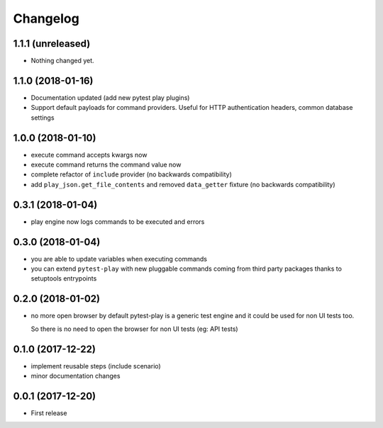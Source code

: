 Changelog
*********

1.1.1 (unreleased)
==================

- Nothing changed yet.


1.1.0 (2018-01-16)
==================

- Documentation updated (add new pytest play plugins)

- Support default payloads for command providers. Useful
  for HTTP authentication headers, common database settings


1.0.0 (2018-01-10)
==================

- execute command accepts kwargs now

- execute command returns the command value now

- complete refactor of ``include`` provider (no
  backwards compatibility)

- add ``play_json.get_file_contents`` and removed
  ``data_getter`` fixture (no backwards compatibility)


0.3.1 (2018-01-04)
==================

- play engine now logs commands to be executed and errors


0.3.0 (2018-01-04)
==================

- you are able to update variables when executing commands

- you can extend ``pytest-play`` with new pluggable commands coming
  from third party packages thanks to setuptools entrypoints


0.2.0 (2018-01-02)
==================

- no more open browser by default
  pytest-play is a generic test engine and it could be used for non UI tests too.

  So there is no need to open the browser for non UI tests (eg: API tests)


0.1.0 (2017-12-22)
==================

- implement reusable steps (include scenario)

- minor documentation changes

0.0.1 (2017-12-20)
==================

- First release
